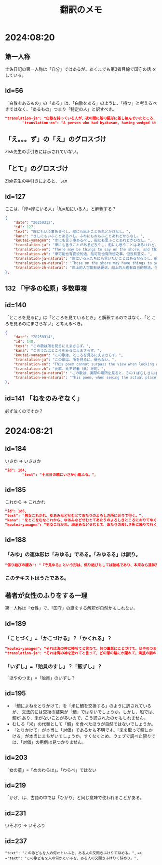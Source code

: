 #+title: 翻訳のメモ

* 2024:08:20
** 第一人称
土佐日記の第一人称は「自分」ではあるが、あくまでも第3者目線で国守の話
をしている。
** id=56
「白散をあるもの」の「ある」は、「白散をある」のように、「持つ」と考えるべきではなく、「あるもの」つまり「特定の人」と訳すべき。
#+begin_src json
  "translation-ja": "白散を持っている人が、夜の間に船の屋形に差し挟んでいたところ、風に吹き鳴らされて海に入ってしまい、飲むことができなくなった。",
          "translation-en": "A person who had byakusan, having wedged it into the boathouse overnight, had it blown noisily by the wind into the sea and was unable to drink it.",
#+end_src
** 「え。。。ず」の「え」のグロスづけ
Zisk先生の手引きには示されていない。
** 「とて」のグロスづけ
Zisk先生の手引きによると、 =SCM= 
** id=127
ここは、「岸=岸にいる人」「船=船にいる人」と解釈する？
#+begin_src json
  {
      "date": "20250312",
      "id": 127,
      "text": "岸にもいふ事あるべし、船にも思ふことあれどかひなし。",
      "kana": "きしにもいふことあるべし、ふねにもおもふことあれどかひなし。",
      "koutei-yamagen": "岸にも言ふ事あるべし、船にも思ふことあれどかひなし。",
      "translation-ja": "岸にも言うことがあるだろうし、船にも思うことはあるけれど、無駄である。",
      "translation-en": "There may be things to say on the shore, and things to think on the boat, though it is in vain.",
      "translation-zh": "岸可能也有要说的话，船可能也有所想之事，但没有意义。",
      "translation-ja-natural": "岸にいる人たちにも言いたいことはあるだろうし、船にいる人たちにも思うことはあるけれど、どうにもなりません。",
      "translation-en-natural": "Those on the shore may have things to say, and those on the boat may have thoughts of their own, but nothing can be done.",
      "translation-zh-natural": "岸上的人可能有话要说，船上的人也有自己的想法，但一切都是徒劳的。",
  },
#+end_src
** 132 「宇多の松原」多数重複
** id=140
「ところを見るに」は「ところを見ているとき」と解釈するのではなく、「と
ころを見るのにまさらない」と考えるべき。
#+begin_src json
  {
      "date": "20250314",
      "id": 140,
      "text": "この歌は所を見るにえまさらず。",
      "kana": "このうたはところをみるにえまさらず。",
      "koutei-yamagen": "この歌は、ところを見るにえまさらず。",
      "translation-ja": "この歌は、所を見るに、優らない。",
      "translation-en": "This poem cannot surpass the view when looking at the place.",
      "translation-zh": "此歌，比不过看（此）地时。",
      "translation-ja-natural": "この歌は、実際の場所を見ると、そのすばらしさにはかなわない。",
      "translation-en-natural": "This poem, when seeing the actual place, cannot quite rival its beauty."
  },
#+end_src
** id=141 「ねをのみぞなく」
必ず泣くのですか？
* 2024:08:21
** id=184
いさか => いささか
#+begin_src json
  "id": 184,
          "text": "十三日の曉にいさか小雨ふる。",
#+end_src
** id=185
これから => これかれ
#+begin_src json
          "id": 186,
          "text": "男女これかれ、ゆあみなどせむとてあたりのよろしき所におりて行く。",
          "kana": "をとこをむなこれから、ゆあみなどせむとてあたりのよろしきところにおりてゆく。",
          "koutei-yamagen": "男女これかれ、湯浴みなどせむとて、あたりの良しき所に降りて行く。",
#+end_src
** id=188
*** 「みゆ」の連体形は「みゆる」である。「みゆるる」は誤り。
#+begin_src json
  "係り結びの緩み": "『ぞ見ゆる』という形は、係り結びとしては破格であり、本来なら連体形『見ゆるる』が来るべきところ。こうした文法の緩さも、認識の混乱や曖昧さというテーマと呼応していると解釈できる。",
#+end_src
*** このテキストはうたである。
** 著者が女性のふりをする一理
第一人称は「女性」で、「国守」の話をする解釈が自然かもしれない。
** id=189
*** 「ことづく」=「かこづける」？「かくれる」？
#+begin_src json
          "koutei-yamagen": "それは海の神に怖ぢてと言ひて、何の葦影にことづけて、ほやのつまのいずしすしあはびを心にもあらぬはぎにあげて見せける。",
          "translation-ja": "それは海の神を恐れてと言って、どの葦の陰にか隠れて、海鼠の妻のいずし・すしあわびを、心にもなく脛にあげて見せた。",
#+end_src
*** 「いずし」=「貽貝のすし」？「飯ずし」？
「ほやのつま」=「貽貝」のいずし？
** id=195
- 「鯛によねをとりかけて」を「米に鯛を交換する」のように訳されているが、
  文法的には交換の結果が「鯛」ではないでしょうか。しかし、船では、鯛が
  あり、米がないことが多いので、こう訳されたのかもしれません。
- むしろ「米」の代替として「鯛」を食べたほうが自然ではないでしょうか。
- 「とりかけて」が本当に「対価」であるかも不明です。「米を取って鯛にか
  ける」が本当にまちがいでしょうか。すくなくとめ、ウェブで調べた限りで
  は、「対価」の用例は見つかりません。
** id=203
「女の童」=「めのわらは」。「わらべ」ではない
** id=219
「かげ」は、古語の中では「ひかり」と同じ意味で使われることがある。
** id=231
いそぶり => いそふり
** id=237
="text": "この歌どもを人の何かといふを、ある人の又聞きふけりて詠める。",=
==> ="text": "この歌どもを人の何かといふを、ある人の又聞きふけりて詠めり。",=
